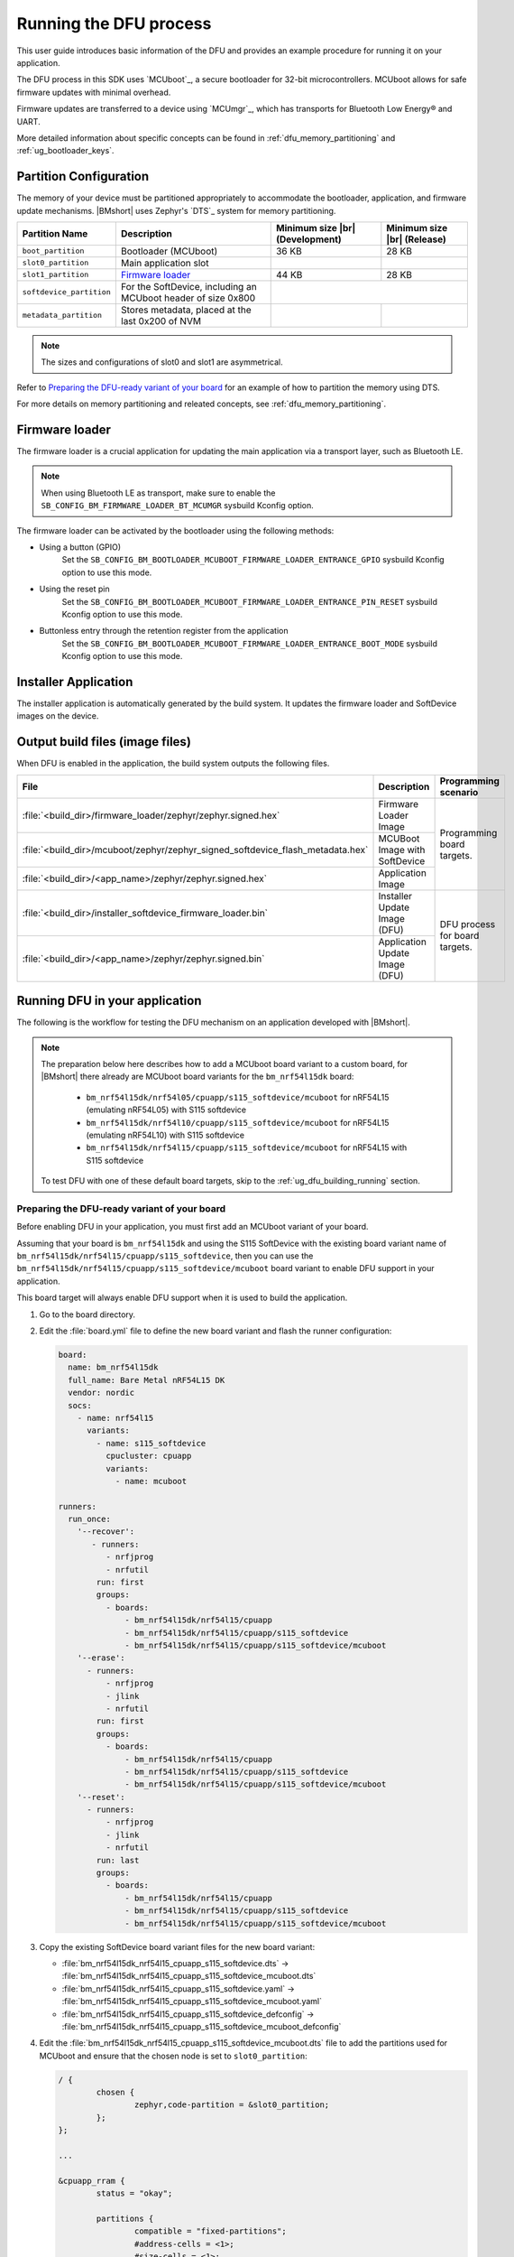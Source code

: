.. _ug_dfu:

Running the DFU process
#######################

This user guide introduces basic information of the DFU and provides an example procedure for running it on your application.

The DFU process in this SDK uses `MCUboot`_, a secure bootloader for 32-bit microcontrollers.
MCUboot allows for safe firmware updates with minimal overhead.

Firmware updates are transferred to a device using `MCUmgr`_, which has transports for Bluetooth Low Energy® and UART.

More detailed information about specific concepts can be found in :ref:`dfu_memory_partitioning` and :ref:`ug_bootloader_keys`.

Partition Configuration
***********************

The memory of your device must be partitioned appropriately to accommodate the bootloader, application, and firmware update mechanisms.
|BMshort| uses Zephyr's `DTS`_ system for memory partitioning.

+--------------------------+---------------------------------------------------------------+--------------------+-------------------+
| Partition Name           | Description                                                   | Minimum size  |br| | Minimum size |br| |
|                          |                                                               | (Development)      | (Release)         |
+==========================+===============================================================+====================+===================+
| ``boot_partition``       | Bootloader (MCUboot)                                          | 36 KB              | 28 KB             |
+--------------------------+---------------------------------------------------------------+--------------------+-------------------+
| ``slot0_partition``      | Main application slot                                         |                    |                   |
+--------------------------+---------------------------------------------------------------+--------------------+-------------------+
| ``slot1_partition``      | `Firmware loader`_                                            | 44 KB              | 28 KB             |
+--------------------------+---------------------------------------------------------------+--------------------+-------------------+
| ``softdevice_partition`` | For the SoftDevice, including an MCUboot header of size 0x800 |                                        |
+--------------------------+---------------------------------------------------------------+--------------------+-------------------+
| ``metadata_partition``   | Stores metadata, placed at the last 0x200 of NVM              |                    |                   |
+--------------------------+---------------------------------------------------------------+--------------------+-------------------+

.. note::
   The sizes and configurations of slot0 and slot1 are asymmetrical.

Refer to `Preparing the DFU-ready variant of your board`_ for an example of how to partition the memory using DTS.

For more details on memory partitioning and releated concepts, see :ref:`dfu_memory_partitioning`.

.. _ug_dfu_firmware_loader:

Firmware loader
***************

The firmware loader is a crucial application for updating the main application via a transport layer, such as Bluetooth LE.

.. note::
   When using Bluetooth LE as transport, make sure to enable the ``SB_CONFIG_BM_FIRMWARE_LOADER_BT_MCUMGR`` sysbuild Kconfig option.

The firmware loader can be activated by the bootloader using the following methods:

*  Using a button (GPIO)
      Set the ``SB_CONFIG_BM_BOOTLOADER_MCUBOOT_FIRMWARE_LOADER_ENTRANCE_GPIO`` sysbuild Kconfig option to use this mode.
*  Using the reset pin
      Set the ``SB_CONFIG_BM_BOOTLOADER_MCUBOOT_FIRMWARE_LOADER_ENTRANCE_PIN_RESET`` sysbuild Kconfig option to use this mode.
*  Buttonless entry through the retention register from the application
      Set the ``SB_CONFIG_BM_BOOTLOADER_MCUBOOT_FIRMWARE_LOADER_ENTRANCE_BOOT_MODE`` sysbuild Kconfig option to use this mode.

Installer Application
*********************

The installer application is automatically generated by the build system.
It updates the firmware loader and SoftDevice images on the device.

.. _ug_dfu_output_build_files:

Output build files (image files)
********************************

When DFU is enabled in the application, the build system outputs the following files.

+--------------------------------------------------------------------------------+--------------------------------+--------------------------------+
| File                                                                           | Description                    | Programming scenario           |
+================================================================================+================================+================================+
| :file:`<build_dir>/firmware_loader/zephyr/zephyr.signed.hex`                   | Firmware Loader Image          | Programming board targets.     |
+--------------------------------------------------------------------------------+--------------------------------+                                |
| :file:`<build_dir>/mcuboot/zephyr/zephyr_signed_softdevice_flash_metadata.hex` | MCUBoot Image with SoftDevice  |                                |
+--------------------------------------------------------------------------------+--------------------------------+                                |
| :file:`<build_dir>/<app_name>/zephyr/zephyr.signed.hex`                        | Application Image              |                                |
+--------------------------------------------------------------------------------+--------------------------------+--------------------------------+
| :file:`<build_dir>/installer_softdevice_firmware_loader.bin`                   | Installer Update Image (DFU)   | DFU process for board targets. |
+--------------------------------------------------------------------------------+--------------------------------+                                |
| :file:`<build_dir>/<app_name>/zephyr/zephyr.signed.bin`                        | Application Update Image (DFU) |                                |
+--------------------------------------------------------------------------------+--------------------------------+--------------------------------+

Running DFU in your application
*******************************

The following is the workflow for testing the DFU mechanism on an application developed with |BMshort|.

.. note::
   The preparation below here describes how to add a MCUboot board variant to a custom board, for |BMshort| there already are MCUboot board variants for the ``bm_nrf54l15dk`` board:

      * ``bm_nrf54l15dk/nrf54l05/cpuapp/s115_softdevice/mcuboot`` for nRF54L15 (emulating nRF54L05) with S115 softdevice
      * ``bm_nrf54l15dk/nrf54l10/cpuapp/s115_softdevice/mcuboot`` for nRF54L15 (emulating nRF54L10) with S115 softdevice
      * ``bm_nrf54l15dk/nrf54l15/cpuapp/s115_softdevice/mcuboot`` for nRF54L15 with S115 softdevice

   To test DFU with one of these default board targets, skip to the :ref:`ug_dfu_building_running` section.

.. _ug_dfu_preparing_dfu_board:

Preparing the DFU-ready variant of your board
=============================================

Before enabling DFU in your application, you must first add an MCUboot variant of your board.

Assuming that your board is ``bm_nrf54l15dk`` and using the S115 SoftDevice with the existing board variant name of ``bm_nrf54l15dk/nrf54l15/cpuapp/s115_softdevice``, then you can use the ``bm_nrf54l15dk/nrf54l15/cpuapp/s115_softdevice/mcuboot`` board variant to enable DFU support in your application.

This board target will always enable DFU support when it is used to build the application.

1. Go to the board directory.
#. Edit the :file:`board.yml` file to define the new board variant and flash the runner configuration:

   .. code-block:: yaml

      board:
        name: bm_nrf54l15dk
        full_name: Bare Metal nRF54L15 DK
        vendor: nordic
        socs:
          - name: nrf54l15
            variants:
              - name: s115_softdevice
                cpucluster: cpuapp
                variants:
                  - name: mcuboot

      runners:
        run_once:
          '--recover':
             - runners:
                - nrfjprog
                - nrfutil
              run: first
              groups:
                - boards:
                    - bm_nrf54l15dk/nrf54l15/cpuapp
                    - bm_nrf54l15dk/nrf54l15/cpuapp/s115_softdevice
                    - bm_nrf54l15dk/nrf54l15/cpuapp/s115_softdevice/mcuboot
          '--erase':
            - runners:
                - nrfjprog
                - jlink
                - nrfutil
              run: first
              groups:
                - boards:
                    - bm_nrf54l15dk/nrf54l15/cpuapp
                    - bm_nrf54l15dk/nrf54l15/cpuapp/s115_softdevice
                    - bm_nrf54l15dk/nrf54l15/cpuapp/s115_softdevice/mcuboot
          '--reset':
            - runners:
                - nrfjprog
                - jlink
                - nrfutil
              run: last
              groups:
                - boards:
                    - bm_nrf54l15dk/nrf54l15/cpuapp
                    - bm_nrf54l15dk/nrf54l15/cpuapp/s115_softdevice
                    - bm_nrf54l15dk/nrf54l15/cpuapp/s115_softdevice/mcuboot

#. Copy the existing SoftDevice board variant files for the new board variant:

   * :file:`bm_nrf54l15dk_nrf54l15_cpuapp_s115_softdevice.dts` -> :file:`bm_nrf54l15dk_nrf54l15_cpuapp_s115_softdevice_mcuboot.dts`
   * :file:`bm_nrf54l15dk_nrf54l15_cpuapp_s115_softdevice.yaml` -> :file:`bm_nrf54l15dk_nrf54l15_cpuapp_s115_softdevice_mcuboot.yaml`
   * :file:`bm_nrf54l15dk_nrf54l15_cpuapp_s115_softdevice_defconfig` -> :file:`bm_nrf54l15dk_nrf54l15_cpuapp_s115_softdevice_mcuboot_defconfig`

#. Edit the :file:`bm_nrf54l15dk_nrf54l15_cpuapp_s115_softdevice_mcuboot.dts` file to add the partitions used for MCUboot and ensure that the chosen node is set to ``slot0_partition``:

   .. code-block:: devicetree

      / {
              chosen {
                      zephyr,code-partition = &slot0_partition;
              };
      };

      ...

      &cpuapp_rram {
              status = "okay";

              partitions {
                      compatible = "fixed-partitions";
                      #address-cells = <1>;
                      #size-cells = <1>;

                      boot_partition: partition@0 {
                              label = "boot";
                              reg = <0x00000000 DT_SIZE_K(32)>;
                      };

                      storage_partition: partition@8000 {
                              compatible = "fixed-subpartitions";
                              label = "storage";
                              reg = <0x00008000 DT_SIZE_K(8)>;
                              ranges = <0x0 0x8000 DT_SIZE_K(8)>;
                              #address-cells = <1>;
                              #size-cells = <1>;

                              storage0_partition: partition@0 {
                                      label = "storage0";
                                      reg = <0x00000000 DT_SIZE_K(4)>;
                              };

                              storage1_partition: partition@1000 {
                                      label = "storage1";
                                      reg = <0x00001000 DT_SIZE_K(4)>;
                              };
                      };

                      slot0_partition: partition@a000 {
                              label = "slot0";
                              reg = <0x0000a000 DT_SIZE_K(1290)>;
                      };

                      slot1_partition: partition@14c800 {
                              label = "slot1";
                              reg = <0x0014c800 DT_SIZE_K(64)>;
                      };

                      softdevice_partition: partition@15c800 {
                              label = "softdevice";
                              reg = <0x0015c800 (DT_SIZE_K(129) + 0x200)>;
                      };

                      metadata_partition: partition@17ce00 {
                              label = "metadata";
                              reg = <0x0017ce00 0x200>;
                      };
              };
      };

#. Edit the :file:`bm_nrf54l15dk_nrf54l15_cpuapp_s115_softdevice_mcuboot.yaml` file to set the name and flash size:

   .. code-block:: yaml

      identifier: bm_nrf54l15dk/nrf54l15/cpuapp/s115_softdevice/mcuboot
      name: Bare_Metal-nRF54L15-DK-nRF54L15-Application-S115-SoftDevice-MCUboot
      type: mcu
      arch: arm
      toolchain:
        - gnuarmemb
        - xtools
        - zephyr
      sysbuild: true
      ram: 238
      flash: 1298

#. Add a :file:`Kconfig.defconfig` file with the following:

   .. code-block:: kconfig

      config ROM_START_OFFSET
              default 0x800 if BOOTLOADER_MCUBOOT

#. Edit the :file:`Kconfig.sysbuild` file with the following:

   .. code-block:: kconfig

      if BOARD_BM_NRF54L15DK_NRF54L15_CPUAPP_S115_SOFTDEVICE_MCUBOOT

      choice BM_BOOTLOADER
              default BM_BOOTLOADER_MCUBOOT
      endchoice

      choice SOFTDEVICE_SELECTION
              default SOFTDEVICE_S115
      endchoice

      choice BM_FIRMWARE_LOADER
              default BM_FIRMWARE_LOADER_BT_MCUMGR
      endchoice

      endif # BOARD_BM_NRF54L15DK_NRF54L15_CPUAPP_S115_SOFTDEVICE_MCUBOOT

#. Edit the :file:`Kconfig.bm_nrf54l15dk` file with the following:

   .. code-block:: kconfig

      config BOARD_BM_NRF54L15DK
              select SOC_NRF54L15_CPUAPP if BOARD_BM_NRF54L15DK_NRF54L15_CPUAPP_S115_SOFTDEVICE || BOARD_BM_NRF54L15DK_NRF54L15_CPUAPP_S115_SOFTDEVICE_MCUBOOT

#. Ensure that ``BOARD_PIN_BTN_0`` is defined in the :file:`include/board-config.h` file:

   .. code-block:: c

      #define GPIO_ACTIVE_HIGH 1

      #ifndef BOARD_PIN_BTN_0
      #define BOARD_PIN_BTN_0 NRF_PIN_PORT_TO_PIN_NUMBER(13, 1)
      #endif

.. _ug_dfu_building_running:

Building and running
====================

1. Build an application using the new board target and with the desired option from :ref:`ug_dfu_firmware_loader` set, and flash it to your device.
#. To enter the firmware loader mode, hold down Button 0 and press the reset button.
#. The device will be advertising with the name ``nRF_BM_MCUmgr`` displayed on the terminal output.
#. Transfer the :file:`<build_dir>/installer_softdevice_firmware_loader.bin` and :file:`<build_dir>/<app_name>/zephyr/zephyr.signed.bin` files to your mobile device (see :ref:`ug_dfu_output_build_files` for details on output files)
#. Open the nRF Device Manager application on your mobile device.
#. Select the ``nRF_BM_MCUmgr`` named-device (or other name if the name has been changed) from the list.
#. Tap the :guilabel:`Image` tab at the bottom to move to the image management tab.
#. Under :guilabel:`Image upgrade` select the update file to load:

   * Choose :file:`installer_softdevice_firmware_loader.bin` to update the Softdevice and firmware loader images, this is only needed if the SoftDevice or firmware loader images have been updated, this image should be loaded first if it is needed.
   * Choose :file:`zephyr.signed.bin` to load the application update.

#. Tap the :guilabel:`Start` button, then select the :guilabel:`Upload only (no revert)` option to begin the firmware update process.
#. The mobile device will connect and load the firmware update to the device.
#. Once completed, reboot the device.
   If the installer image was loaded, then it will apply the updates and reboot into firmware loader mode automatically and allow for loading the application firmware update using the same process.
   If an application update was loaded, then the new application will begin executing.

Signing keys
************

When building with an MCUboot board variant, it will use a default dummy MCUboot signing key which **should not be used in production**, see :ref:`ug_bootloader_keys` for details on how to generate and use a custom signing key when building an application.

DFU samples
***********

Any sample can be built for an MCUboot-enabled board target to add DFU support in.
Applications can refer to the samples at :file:`nrf-bm/samples/boot/mcuboot_recovery_entry` for a method to enter firmware loader mode by using the Bluetooth Low Energy® MCUmgr service, or :file:`nrf-bm/samples/boot/mcuboot_recovery_retention` for how to reboot into firmware loader mode in a custom way from the user application.
These samples demonstrate dummy buttonless entry to the firmware loader, allowing new firmware or installer updates to be loaded over Bluetooth Low Energy® using MCUmgr.
